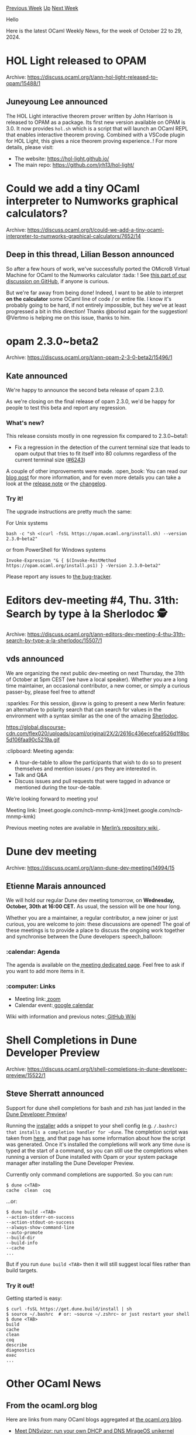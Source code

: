 #+OPTIONS: ^:nil
#+OPTIONS: html-postamble:nil
#+OPTIONS: num:nil
#+OPTIONS: toc:nil
#+OPTIONS: author:nil
#+HTML_HEAD: <style type="text/css">#table-of-contents h2 { display: none } .title { display: none } .authorname { text-align: right }</style>
#+HTML_HEAD: <style type="text/css">.outline-2 {border-top: 1px solid black;}</style>
#+TITLE: OCaml Weekly News
[[https://alan.petitepomme.net/cwn/2024.10.22.html][Previous Week]] [[https://alan.petitepomme.net/cwn/index.html][Up]] [[https://alan.petitepomme.net/cwn/2024.11.05.html][Next Week]]

Hello

Here is the latest OCaml Weekly News, for the week of October 22 to 29, 2024.

#+TOC: headlines 1


* HOL Light released to OPAM
:PROPERTIES:
:CUSTOM_ID: 1
:END:
Archive: https://discuss.ocaml.org/t/ann-hol-light-released-to-opam/15488/1

** Juneyoung Lee announced


The HOL Light interactive theorem prover written by John Harrison is released to OPAM as a package. Its first new version available on OPAM is 3.0.
It now provides ~hol.sh~ which is a script that will launch an OCaml REPL that enables interactive theorem proving. Combined with a VSCode plugin for HOL Light, this gives a nice theorem proving experience..! For more details, please visit:
- The website: https://hol-light.github.io/
- The main repo: https://github.com/jrh13/hol-light/
      



* Could we add a tiny OCaml interpreter to Numworks graphical calculators?
:PROPERTIES:
:CUSTOM_ID: 2
:END:
Archive: https://discuss.ocaml.org/t/could-we-add-a-tiny-ocaml-interpreter-to-numworks-graphical-calculators/7652/14

** Deep in this thread, Lilian Besson announced


So after a few hours of work, we've successfully ported the OMicroB Virtual Machine for OCaml to the Numworks calculator :tada: ! See [[https://github.com/stevenvar/OMicroB/issues/36#issuecomment-2432041168][this part of our discussion on GitHub]], if anyone is curious.

But we're far away from being done! Indeed, I want to be able to interpret *on the calculator* some OCaml line of code / or entire file.
I know it's probably going to be hard, if not entirely impossible, but hey we've at least progressed a bit in this direction! Thanks @borisd again for the suggestion!
@Vertmo is helping me on this issue, thanks to him.
      



* opam 2.3.0~beta2
:PROPERTIES:
:CUSTOM_ID: 3
:END:
Archive: https://discuss.ocaml.org/t/ann-opam-2-3-0-beta2/15496/1

** Kate announced


We're happy to announce the second beta release of opam 2.3.0.

As we're closing on the final release of opam 2.3.0, we'd be happy for people to test this beta and report any regression.

*** What's new?

This release consists mostly in one regression fix compared to 2.3.0~beta1:

- Fix a regression in the detection of the current terminal size that leads to opam output that tries to fit itself into 80 columns regardless of the current terminal size ([[https://github.com/ocaml/opam/issues/6243][#6243]])

A couple of other improvements were made.
:open_book: You can read our [[https://opam.ocaml.org/blog/opam-2-3-0-beta2/][blog post]] for more information, and for even more details you can take a look at the [[https://github.com/ocaml/opam/releases/tag/2.3.0-beta2][release note]] or the [[https://github.com/ocaml/opam/blob/2.3.0-beta2/CHANGES][changelog]].

*** Try it!

The upgrade instructions are pretty much the same:

For Unix systems
#+begin_example
bash -c "sh <(curl -fsSL https://opam.ocaml.org/install.sh) --version 2.3.0~beta2"
#+end_example
or from PowerShell for Windows systems
#+begin_example
Invoke-Expression "& { $(Invoke-RestMethod https://opam.ocaml.org/install.ps1) } -Version 2.3.0~beta2"
#+end_example

Please report any issues to [[https://github.com/ocaml/opam/issues][the bug-tracker]].
      



* Editors dev-meeting #4, Thu. 31th: Search by type à la Sherlodoc 🕵️
:PROPERTIES:
:CUSTOM_ID: 4
:END:
Archive: https://discuss.ocaml.org/t/ann-editors-dev-meeting-4-thu-31th-search-by-type-a-la-sherlodoc/15507/1

** vds announced


We are organizing the next public dev-meeting on next Thursday, the 31th of October at 5pm CEST (we have a local speaker). Whether you are a long time maintainer, an occasional contributor, a new comer, or simply a curious passer-by, please feel free to attend!

:sparkles: For this session,  @xvw is going to present a new Merlin feature: an alternative to polarity search that can search for values in the environment with a syntax similar as the one of the amazing [[https://doc.sherlocode.com/][Sherlodoc]].

https://global.discourse-cdn.com/flex020/uploads/ocaml/original/2X/2/2616c436ecefca9526d1f8bc5d106faa90c5219a.gif

:clipboard: Meeting agenda:

- A tour-de-table to allow the participants that wish to do so to present themselves and mention issues / prs they are interested in.
- Talk and Q&A
- Discuss issues and pull requests that were tagged in advance or mentioned during the tour-de-table.

We’re looking forward to meeting you!

Meeting link: [meet.google.com/ncb-mnmp-kmk](meet.google.com/ncb-mnmp-kmk)

Previous meeting notes are available in [[https://github.com/ocaml/merlin/wiki/Public-dev%E2%80%90meetings][Merlin’s repository wiki ]].
      



* Dune dev meeting
:PROPERTIES:
:CUSTOM_ID: 5
:END:
Archive: https://discuss.ocaml.org/t/ann-dune-dev-meeting/14994/15

** Etienne Marais announced


We will hold our regular Dune dev meeting tomorrow, on *Wednesday, October, 30th at 16:00 CET.* As usual, the session will be one hour long.

Whether you are a maintainer, a regular contributor, a new joiner or just curious, you are welcome to join: these discussions are opened! The goal of these meetings is to provide a place to discuss the ongoing work together and synchronise between the Dune developers :speech_balloon:  

*** :calendar: Agenda

The agenda is available on the[[https://github.com/ocaml/dune/wiki/dev-meeting-2024-10-30][ meeting dedicated page]]. Feel free to ask if you want to add more items in it.

*** :computer: Links

- Meeting link:[[https://us06web.zoom.us/j/85096877776?pwd=cWNhU1dHQ1ZNSjZuOUZCQ0h2by9Udz09][ zoom]]
- Calendar event:[[https://calendar.google.com/calendar/embed?src=c_5cd698df6784e385b1cdcdc1dbca18c061faa96959a04781566d304dc9ec7319%40group.calendar.google.com][ google calendar]]

Wiki with information and previous notes:[[https://github.com/ocaml/dune/wiki#dev-meetings][ GitHub Wiki]]
      



* Shell Completions in Dune Developer Preview
:PROPERTIES:
:CUSTOM_ID: 6
:END:
Archive: https://discuss.ocaml.org/t/shell-completions-in-dune-developer-preview/15522/1

** Steve Sherratt announced


Support for dune shell completions for bash and zsh has just landed in the [[https://preview.dune.build/][Dune Developer Preview]]!

Running the [[https://preview.dune.build/#download][installer]] adds a snippet to your shell config (e.g. ~/.bashrc) that installs a completion handler for ~dune~. The completion script was taken from [[https://github.com/gridbugs/dune-completion-scripts][here]], and that page has some information about how the script was generated. Once it's installed the completions will work any time ~dune~ is typed at the start of a command, so you can still use the completions when running a version of Dune installed with Opam or your system package manager after installing the Dune Developer Preview.

Currently only command completions are supported. So you can run:
#+begin_example
$ dune c<TAB>
cache  clean  coq
#+end_example

...or:
#+begin_example
$ dune build -<TAB>
--action-stderr-on-success
--action-stdout-on-success
--always-show-command-line
--auto-promote
--build-dir
--build-info
--cache
...
#+end_example

But if you run ~dune build <TAB>~ then it will still suggest local files rather than build targets.

*** Try it out!

Getting started is easy:

#+begin_example
$ curl -fsSL https://get.dune.build/install | sh
$ source ~/.bashrc  # or: ~source ~/.zshrc~ or just restart your shell
$ dune <TAB>
build
cache
clean
coq
describe
diagnostics
exec
...
#+end_example
      



* Other OCaml News
:PROPERTIES:
:CUSTOM_ID: 7
:END:
** From the ocaml.org blog


Here are links from many OCaml blogs aggregated at [[https://ocaml.org/blog/][the ocaml.org blog]].

- [[https://blog.robur.coop/articles/dnsvizor01.html][Meet DNSvizor: run your own DHCP and DNS MirageOS unikernel]]
- [[https://tarides.com/blog/2024-10-23-looking-back-on-our-experience-at-icfp][Looking Back on our Experience at ICFP!]]
- [[https://blog.robur.coop/articles/arguments.html][Runtime arguments in MirageOS]]
- [[https://blog.robur.coop/articles/finances.html][How has robur financially been doing since 2018?]]
      



* Old CWN
:PROPERTIES:
:UNNUMBERED: t
:END:

If you happen to miss a CWN, you can [[mailto:alan.schmitt@polytechnique.org][send me a message]] and I'll mail it to you, or go take a look at [[https://alan.petitepomme.net/cwn/][the archive]] or the [[https://alan.petitepomme.net/cwn/cwn.rss][RSS feed of the archives]].

If you also wish to receive it every week by mail, you may subscribe to the [[https://sympa.inria.fr/sympa/info/caml-list][caml-list]].

#+BEGIN_authorname
[[https://alan.petitepomme.net/][Alan Schmitt]]
#+END_authorname
